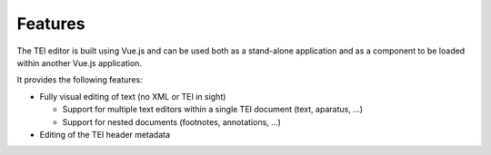 ########
Features
########

The TEI editor is built using Vue.js and can be used both as a stand-alone application and as a component
to be loaded within another Vue.js application.

It provides the following features:

* Fully visual editing of text (no XML or TEI in sight)

  * Support for multiple text editors within a single TEI document (text, aparatus, ...)
  * Support for nested documents (footnotes, annotations, ...)

* Editing of the TEI header metadata

